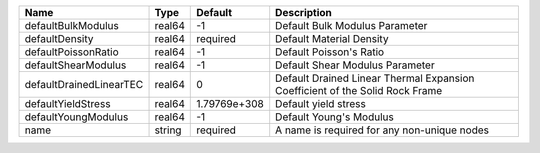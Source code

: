 

================================== ====== ============ ============================================================================ 
Name                               Type   Default      Description                                                          
================================== ====== ============ ============================================================================ 
defaultBulkModulus                 real64 -1           Default Bulk Modulus Parameter                                       
defaultDensity                     real64 required     Default Material Density                                             
defaultPoissonRatio                real64 -1           Default Poisson's Ratio                                              
defaultShearModulus                real64 -1           Default Shear Modulus Parameter                                      
defaultDrainedLinearTEC            real64 0            Default Drained Linear Thermal Expansion Coefficient of the Solid Rock Frame 
defaultYieldStress                 real64 1.79769e+308 Default yield stress                                                 
defaultYoungModulus                real64 -1           Default Young's Modulus                                              
name                               string required     A name is required for any non-unique nodes                          
================================== ====== ============ ============================================================================ 


